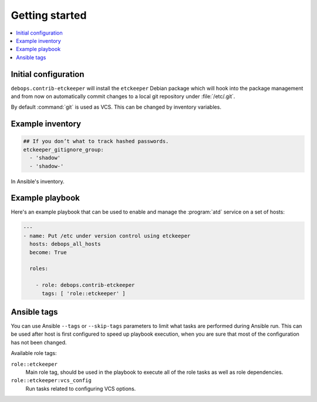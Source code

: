 Getting started
===============

.. contents::
   :local:

Initial configuration
---------------------

``debops.contrib-etckeeper`` will install the ``etckeeper`` Debian package
which will hook into the package management and from now on automatically
commit changes to a local git repository under :file:`/etc/.git`.

By default :command:`git` is used as VCS. This can be changed by inventory
variables.

Example inventory
-----------------

.. code:: YAML

   ## If you don’t what to track hashed passwords.
   etckeeper_gitignore_group:
     - 'shadow'
     - 'shadow-'

In Ansible's inventory.

Example playbook
----------------

Here's an example playbook that can be used to enable and manage the :program:`atd`
service on a set of hosts:

.. code:: YAML

   ---
   - name: Put /etc under version control using etckeeper
     hosts: debops_all_hosts
     become: True

     roles:

       - role: debops.contrib-etckeeper
         tags: [ 'role::etckeeper' ]

Ansible tags
------------

You can use Ansible ``--tags`` or ``--skip-tags`` parameters to limit what
tasks are performed during Ansible run. This can be used after host is first
configured to speed up playbook execution, when you are sure that most of the
configuration has not been changed.

Available role tags:

``role::etckeeper``
  Main role tag, should be used in the playbook to execute all of the role
  tasks as well as role dependencies.

``role::etckeeper:vcs_config``
  Run tasks related to configuring VCS options.
